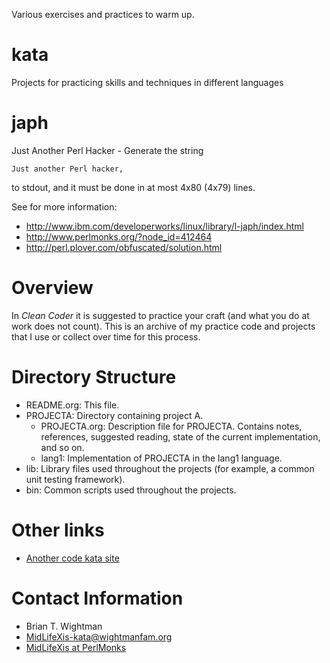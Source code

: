 
Various exercises and practices to warm up.

* kata

Projects for practicing skills and techniques in different languages

* japh

  Just Another Perl Hacker - Generate the string 
#+BEGIN_SRC text
Just another Perl hacker,
#+END_SRC
  to stdout, and it must be done in at most 4x80 (4x79) lines.
  
  See for more information:
  - http://www.ibm.com/developerworks/linux/library/l-japh/index.html
  - http://www.perlmonks.org/?node_id=412464
  - http://perl.plover.com/obfuscated/solution.html

* Overview

  In /Clean Coder/ it is suggested to practice your craft (and what
  you do at work does not count).  This is an archive of my practice
  code and projects that I use or collect over time for this process.

* Directory Structure

  - README.org: This file.
  - PROJECTA: Directory containing project A.
    + PROJECTA.org: Description file for PROJECTA.  Contains notes,
      references, suggested reading, state of the current
      implementation, and so on.
    + lang1: Implementation of PROJECTA in the lang1 language.
  - lib: Library files used throughout the projects (for example, a
    common unit testing framework).
  - bin: Common scripts used throughout the projects.

* Other links

  - [[http://codekata.pragprog.com/][Another code kata site]]
  
* Contact Information

  - Brian T. Wightman
  - [[mailto:MidLifeXis-kata@wightmanfam.org?subject%3Demail%20query%20from%20github%20archive][MidLifeXis-kata@wightmanfam.org]]
  - [[http://www.perlmonks.org/?node%3DMidLifeXis][MidLifeXis at PerlMonks]]
  

* End of File                                                      :noexport:
